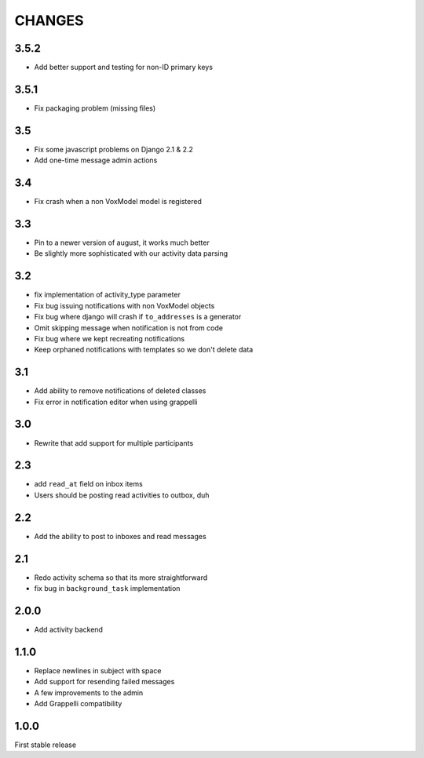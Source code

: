 CHANGES
=======

3.5.2
-----

* Add better support and testing for non-ID primary keys

3.5.1
-----

* Fix packaging problem (missing files)

3.5
---

* Fix some javascript problems on Django 2.1 & 2.2
* Add one-time message admin actions

3.4
---

* Fix crash when a non VoxModel model is registered

3.3
---

* Pin to a newer version of august, it works much better
* Be slightly more sophisticated with our activity data parsing

3.2
---

* fix implementation of activity\_type parameter
* Fix bug issuing notifications with non VoxModel objects
* Fix bug where django will crash if ``to_addresses`` is a generator
* Omit skipping message when notification is not from code
* Fix bug where we kept recreating notifications
* Keep orphaned notifications with templates so we don't delete data

3.1
---

* Add ability to remove notifications of deleted classes
* Fix error in notification editor when using grappelli

3.0
---

* Rewrite that add support for multiple participants

2.3
---

* add ``read_at`` field on inbox items
* Users should be posting read activities to outbox, duh

2.2
---

* Add the ability to post to inboxes and read messages

2.1
---

* Redo activity schema so that its more straightforward
* fix bug in ``background_task`` implementation

2.0.0
-----

* Add activity backend

1.1.0
-----

* Replace newlines in subject with space
* Add support for resending failed messages
* A few improvements to the admin
* Add Grappelli compatibility

1.0.0
-----

First stable release


